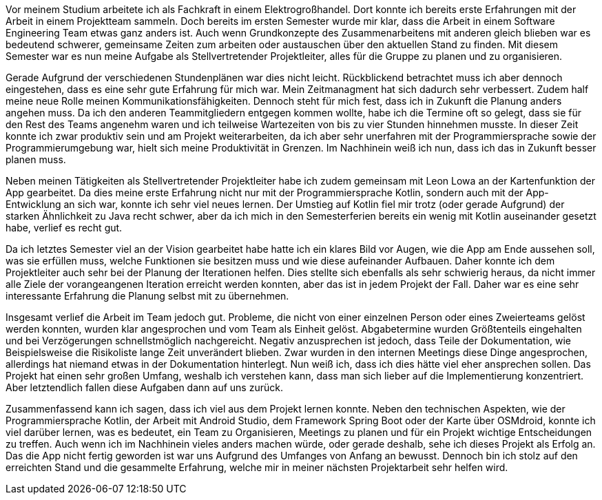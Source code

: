 Vor meinem Studium arbeitete ich als Fachkraft in einem Elektrogroßhandel. Dort konnte ich bereits erste Erfahrungen mit der Arbeit in einem Projektteam sammeln. Doch bereits im ersten Semester wurde mir klar, dass die Arbeit in einem Software Engineering Team etwas ganz anders ist. Auch wenn Grundkonzepte des Zusammenarbeitens mit anderen gleich blieben war es bedeutend schwerer, gemeinsame Zeiten zum arbeiten oder austauschen über den aktuellen Stand zu finden. Mit diesem Semester war es nun meine Aufgabe als Stellvertretender Projektleiter, alles für die Gruppe zu planen und zu organisieren.

Gerade Aufgrund der verschiedenen Stundenplänen war dies nicht leicht. Rückblickend betrachtet muss ich aber dennoch eingestehen, dass es eine sehr gute Erfahrung für mich war. Mein Zeitmanagment hat sich dadurch sehr verbessert. Zudem half meine neue Rolle meinen Kommunikationsfähigkeiten. Dennoch steht für mich fest, dass ich in Zukunft die Planung anders angehen muss. Da ich den anderen Teammitgliedern entgegen kommen wollte, habe ich die Termine oft so gelegt, dass sie für den Rest des Teams angenehm waren und ich teilweise Wartezeiten von bis zu vier Stunden hinnehmen musste. In dieser Zeit konnte ich zwar produktiv sein und am Projekt weiterarbeiten, da ich aber sehr unerfahren mit der Programmiersprache sowie der Programmierumgebung war, hielt sich meine Produktivität in Grenzen. Im Nachhinein weiß ich nun, dass ich das in Zukunft besser planen muss.

Neben meinen Tätigkeiten als Stellvertretender Projektleiter habe ich zudem gemeinsam mit Leon Lowa an der Kartenfunktion der App gearbeitet. Da dies meine erste Erfahrung nicht nur mit der Programmiersprache Kotlin, sondern auch mit der App-Entwicklung an sich war, konnte ich sehr viel neues lernen. Der Umstieg auf Kotlin fiel mir trotz (oder gerade Aufgrund) der starken Ähnlichkeit zu Java recht schwer, aber da ich mich in den Semesterferien bereits ein wenig mit Kotlin auseinander gesetzt habe, verlief es recht gut. 

Da ich letztes Semester viel an der Vision gearbeitet habe hatte ich ein klares Bild vor Augen, wie die App am Ende aussehen soll, was sie erfüllen muss, welche Funktionen sie besitzen muss und wie diese aufeinander Aufbauen. Daher konnte ich dem Projektleiter auch sehr bei der Planung der Iterationen helfen. Dies stellte sich ebenfalls als sehr schwierig heraus, da nicht immer alle Ziele der vorangeangenen Iteration erreicht werden konnten, aber das ist in jedem Projekt der Fall. Daher war es eine sehr interessante Erfahrung die Planung selbst mit zu übernehmen. 

Insgesamt verlief die Arbeit im Team jedoch gut. Probleme, die nicht von einer einzelnen Person oder eines Zweierteams gelöst werden konnten, wurden klar angesprochen und vom Team als Einheit gelöst. Abgabetermine wurden Größtenteils eingehalten und bei Verzögerungen schnellstmöglich nachgereicht. Negativ anzusprechen ist jedoch, dass Teile der Dokumentation, wie Beispielsweise die Risikoliste lange Zeit unverändert blieben. Zwar wurden in den internen Meetings diese Dinge angesprochen, allerdings hat niemand etwas in der Dokumentation hinterlegt. Nun weiß ich, dass ich dies hätte viel eher ansprechen sollen. Das Projekt hat einen sehr großen Umfang, weshalb ich verstehen kann, dass man sich lieber auf die Implementierung konzentriert. Aber letztendlich fallen diese Aufgaben dann auf uns zurück. 

Zusammenfassend kann ich sagen, dass ich viel aus dem Projekt lernen konnte. Neben den technischen Aspekten, wie der Programmiersprache Kotlin, der Arbeit mit Android Studio, dem Framework Spring Boot oder der Karte über OSMdroid, konnte ich viel darüber lernen, was es bedeutet, ein Team zu Organisieren, Meetings zu planen und für ein Projekt wichtige Entscheidungen zu treffen. Auch wenn ich im Nachhinein vieles anders machen würde, oder gerade deshalb, sehe ich dieses Projekt als Erfolg an. Das die App nicht fertig geworden ist war uns Aufgrund des Umfanges von Anfang an bewusst. Dennoch bin ich stolz auf den erreichten Stand und die gesammelte Erfahrung, welche mir in meiner nächsten Projektarbeit sehr helfen wird. 